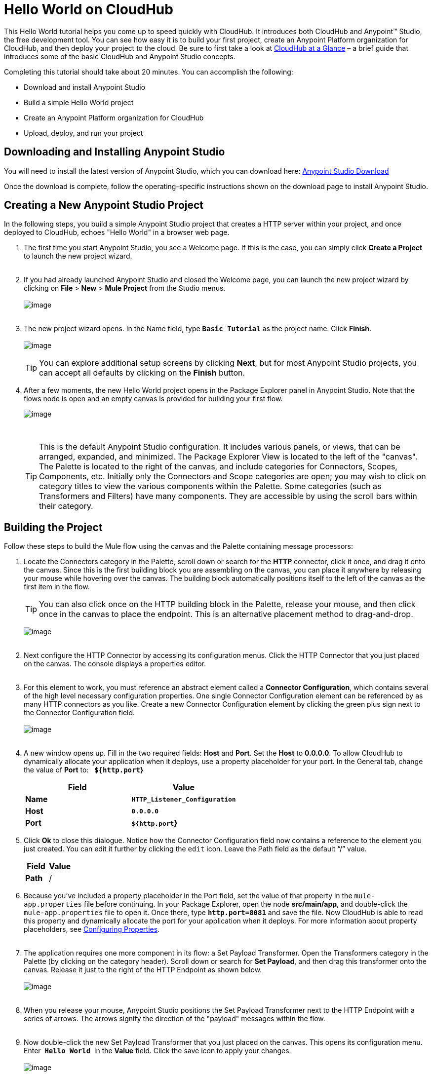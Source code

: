 
= Hello World on CloudHub

This Hello World tutorial helps you come up to speed quickly with CloudHub. It introduces both CloudHub and Anypoint™ Studio, the free development tool. You can see how easy it is to build your first project, create an Anypoint Platform organization for CloudHub, and then deploy your project to the cloud. Be sure to first take a look at link:/docs/display/current/CloudHub+at+a+Glance[CloudHub at a Glance] – a brief guide that introduces some of the basic CloudHub and Anypoint Studio concepts.

Completing this tutorial should take about 20 minutes. You can accomplish the following:

* Download and install Anypoint Studio
* Build a simple Hello World project
* Create an Anypoint Platform organization for CloudHub
* Upload, deploy, and run your project

== Downloading and Installing Anypoint Studio

You will need to install the latest version of Anypoint Studio, which you can download here: https://www.mulesoft.org/download-mule-esb-community-edition[Anypoint Studio Download]

Once the download is complete, follow the operating-specific instructions shown on the download page to install Anypoint Studio.

== Creating a New Anypoint Studio Project

In the following steps, you build a simple Anypoint Studio project that creates a HTTP server within your project, and once deployed to CloudHub, echoes "Hello World" in a browser web page.

1.  The first time you start Anypoint Studio, you see a Welcome page. If this is the case, you can simply click *Create a Project* to launch the new project wizard. +
 
2.  If you had already launched Anypoint Studio and closed the Welcome page, you can launch the new project wizard by clicking on *File* > *New* > *Mule Project* from the Studio menus. +
 +
image:/docs/download/thumbnails/124879013/image2014-10-21+16%3A46%3A18.png?version=1&modificationDate=1426600224422[image] +
 +
3.  The new project wizard opens. In the Name field, type *`Basic Tutorial`* as the project name. Click **Finish**. +
 +
image:/docs/download/attachments/124879013/studio+to+cloudhub1.png?version=1&modificationDate=1426600224576[image] +
+

[TIP]
You can explore additional setup screens by clicking **Next**, but for most Anypoint Studio projects, you can accept all defaults by clicking on the *Finish* button.

4.  After a few moments, the new Hello World project opens in the Package Explorer panel in Anypoint Studio. Note that the flows node is open and an empty canvas is provided for building your first flow.
+
image:/docs/download/attachments/124879013/blank+canvas.png?version=1&modificationDate=1426600224087[image] +
+
 
[TIP]
This is the default Anypoint Studio configuration. It includes various panels, or views, that can be arranged, expanded, and minimized. The Package Explorer View is located to the left of the "canvas". The Palette is located to the right of the canvas, and include categories for Connectors, Scopes, Components, etc. Initially only the Connectors and Scope categories are open; you may wish to click on category titles to view the various components within the Palette. Some categories (such as Transformers and Filters) have many components. They are accessible by using the scroll bars within their category.

== Building the Project

Follow these steps to build the Mule flow using the canvas and the Palette containing message processors:

1.  Locate the Connectors category in the Palette, scroll down or search for the *HTTP* connector, click it once, and drag it onto the canvas. Since this is the first building block you are assembling on the canvas, you can place it anywhere by releasing your mouse while hovering over the canvas. The building block automatically positions itself to the left of the canvas as the first item in the flow.
+

[TIP]
You can also click once on the HTTP building block in the Palette, release your mouse, and then click once in the canvas to place the endpoint. This is an alternative placement method to drag-and-drop.
+

image:/docs/download/attachments/124879013/add+http.png?version=1&modificationDate=1426600223972[image] +
 
2.  Next configure the HTTP Connector by accessing its configuration menus. Click the HTTP Connector that you just placed on the canvas. The console displays a properties editor. +
 
3.  For this element to work, you must reference an abstract element called a **Connector Configuration**, which contains several of the high level necessary configuration properties. One single Connector Configuration element can be referenced by as many HTTP connectors as you like. Create a new Connector Configuration element by clicking the green plus sign next to the Connector Configuration field. +
 +
image:/docs/download/attachments/124879013/http1.png?version=1&modificationDate=1426600224379[image] +
 
4.  A new window opens up. Fill in the two required fields: *Host* and **Port**. Set the *Host* to **0.0.0.0**. To allow CloudHub to dynamically allocate your application when it deploys, use a property placeholder for your port. In the General tab, change the value of **Port** to:   *`${http.port`}*
+
[width="100%",cols="50%,50%",options="header",]
|=======================================
a|
Field

 a|
Value

|*Name* |*`HTTP_Listener_Configuration`*
|*Host* |*`0.0.0.0`*
|*Port* |*`${http.port`}*
|=======================================
5. Click *Ok* to close this dialogue. Notice how the Connector Configuration field now contains a reference to the element you just created. You can edit it further by clicking the `edit` icon. Leave the Path field as the default "`/`" value.
+
[width="100%",cols="50%,50%",options="header",]
|=========
a|
Field

 a|
Value

|*Path* |/
|=========
6.  Because you've included a property placeholder in the Port field, set the value of that property in the `mule-app.properties` file before continuing. In your Package Explorer, open the node **src/main/app**, and double-click the `mule-app.properties` file to open it. Once there, type *`http.port=8081`* and save the file. Now CloudHub is able to read this property and dynamically allocate the port for your application when it deploys. For more information about property placeholders, see link:/docs/display/current/Configuring+Properties[Configuring Properties]. +
 
7.  The application requires one more component in its flow: a Set Payload Transformer. Open the Transformers category in the Palette (by clicking on the category header). Scroll down or search for **Set Payload**, and then drag this transformer onto the canvas. Release it just to the right of the HTTP Endpoint as shown below. +
 +
image:/docs/download/attachments/124879013/add+set+payload.png?version=2&modificationDate=1433505527187[image] +
 
8.  When you release your mouse, Anypoint Studio positions the Set Payload Transformer next to the HTTP Endpoint with a series of arrows. The arrows signify the direction of the "payload" messages within the flow. +
 
9.  Now double-click the new Set Payload Transformer that you just placed on the canvas. This opens its configuration menu. Enter  *`Hello World`*  in the *Value* field. Click the save icon** **to apply your changes. +
 +
image:/docs/download/attachments/124879013/helloworldpayload.png?version=1&modificationDate=1426600224369[image] +
 
10. Save your project by clicking **File** > **Save**.

You have now built a working Mule application! Although a simple application, this demonstrates with only two components how Anypoint Studio leverages a wealth of technology with simple drag-and-drop placement.

Next we create an Anypoint Platform organization for CloudHub, upload the project, and then deploy it.

== Creating an Anypoint Platform Organization for CloudHub

To deploy this application to CloudHub, you first need to create an organization in the Anypoint Platform. After you've created your account, you can use CloudHub for one month with a single resource unit, or "worker". If you need additional resources or would like to continue using CloudHub, you can sign up for a paid subscription.

1.  Go to http://anypoint.mulesoft.com to create an organization if you do not already have one. Otherwise, sign in using your credentials for your existing Anypoint Platform account. +
 
2.  Enter your information, choose a username and password, and click **Create account**. Your new organization is created along with a user account. The resulting user account automatically becomes the administrator for the organization.

After you create your Anypoint Platform account, you are directed to the landing page that describes CloudHub and the Anypoint Platform for APIs. From the top menu, click the *CloudHub* link to go to the CloudHub dashboard.

== Deploying and Running Your Project

To deploy your application to CloudHub, return to Anypoint Studio, and follow these steps:

1.  Note that your project has a node in the Package Explorer. Right-click on the project node, *`basic_tutorial`* , and then click **CloudHub** > *Deploy to CloudHub* from the cascading menu. +
 +
image:/docs/download/attachments/124879013/deploy+to+cloudhub.png?version=1&modificationDate=1426600224225[image] +
  +
 
2.  If this is your first time deploying in this way, a popup menu asks you to provide your login credentials for CloudHub. Studio stores your credentials and uses them automatically the next time you deploy to CloudHub. You can manage these credentials through the Studio *Preferences* menu, in *Anypoint Studio* > **Authentication**.
3.  After you sign in, the Deploy to CloudHub menu opens. Choose a unique domain in which to deploy the application. In this case, we enter *helloworld* (however, you can choose your own unique domain of up to 42 characters in length). When you choose a unique domain name, a green confirmation check mark displays. Select an *Environment* and a **Mule Version**. +
 **Note**: After you add your domain name, the Mule Version fills in automatically. Change the value to *3.6.1* or newer. Click **Finish**. +
 +
image:/docs/download/attachments/124879013/studio+to+cloudhub2.png?version=2&modificationDate=1433505179642[image] +
  +
 
4.  Anypoint Studio packages, uploads, and deploys your application to CloudHub. +
 
5.  Browse to the URL of *_yourdomain_.cloudhub.io* (also shown in the pop-up window above). You should see your application running on CloudHub! (Deployment may take a few minutes.)
+

image:/docs/download/attachments/124879013/CH_HelloWorld_displayed.png?version=2&modificationDate=1431974469897[image] +
+

[TIP]
Visit http://anypoint.mulesoft.com/[http://anypoint.mulesoft.com] to manage your application, access its dashboard, view logs and alerts, and more.

You have now successfully created a new Anypoint Studio application and deployed it to your new CloudHub account!

== See Also

* Take the next step in the CloudHub Getting Started Guide: link:/docs/display/current/Getting+Started+with+Connectors[Getting Started with Connectors].
* Learn the link:/docs/display/current/Anypoint+Studio+Essentials[Anypoint Studio Essentials].
